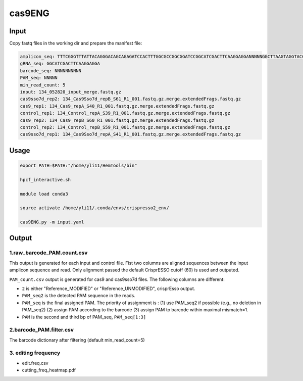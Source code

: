 cas9ENG
======



Input
^^^^^

Copy fastq files in the working dir and prepare the manifest file:

.. code-block:: shell

	amplicon_seq: TTTCGGGTTTATTACAGGGACAGCAGAGATCCACTTTGGCGCCGGCGGATCCGGCATCGACTTCAAGGAGGANNNNNGGCTTAAGTAGGTACCGCACGTCGATATCTTCGAANNNNNNNNNNCCGGGTGCAAAGATGGATAAAGTTTTAAACAGAGAGGAATCTTTGCAGCTAATGGACCTTCTAGGTCTTGAAAGGAGTGGGAATTGGCTCCGGTGCCCGTCAGTGGGCAGAGCGCACATCGCCCACAG
	gRNA_seq: GGCATCGACTTCAAGGAGGA
	barcode_seq: NNNNNNNNNN
	PAM_seq: NNNNN
	min_read_count: 5
	input: 134_052820_input_merge.fastq.gz
	cas9sso7d_rep2: 134_Cas9Sso7d_repB_S61_R1_001.fastq.gz.merge.extendedFrags.fastq.gz
	cas9_rep1: 134_Cas9_repA_S40_R1_001.fastq.gz.merge.extendedFrags.fastq.gz
	control_rep1: 134_Control_repA_S39_R1_001.fastq.gz.merge.extendedFrags.fastq.gz
	cas9_rep2: 134_Cas9_repB_S60_R1_001.fastq.gz.merge.extendedFrags.fastq.gz
	control_rep2: 134_Control_repB_S59_R1_001.fastq.gz.merge.extendedFrags.fastq.gz
	cas9sso7d_rep1: 134_Cas9Sso7d_repA_S41_R1_001.fastq.gz.merge.extendedFrags.fastq.gz


Usage
^^^^^

.. code:: bash

	export PATH=$PATH:"/home/yli11/HemTools/bin"

	hpcf_interactive.sh

	module load conda3

	source activate /home/yli11/.conda/envs/crispresso2_env/

	cas9ENG.py -m input.yaml


Output
^^^^^^

1.raw_barcode_PAM.count.csv
----

This output is generated for each input and control file. Fist two columns are aligned sequences between the input amplicon sequence and read. Only alignment passed the default CrisprESSO cutoff (60) is used and outputed. 

``PAM_count.csv`` output is generated for cas9 and cas9sso7d files.  The following columns are different: 

- ``2`` is either "Reference_MODIFIED" or "Reference_UNMODIFIED", crisprEsso output.

- ``PAM_seq2`` is the detected PAM sequence in the reads. 

- ``PAM_seq`` is the final assigned PAM. The priority of assignment is : (1) use PAM_seq2 if possible (e.g., no deletion in PAM_seq2) (2) assign PAM according to the barcode (3) assign PAM to barcode within maximal mismatch=1.

- ``PAM`` is the second and third bp of PAM_seq, ``PAM_seq[1:3]``


2.barcode_PAM.filter.csv
----

The barcode dictionary after filtering (default min_read_count=5)


3. editing frequency
-----

- edit.freq.csv
- cutting_freq_heatmap.pdf








